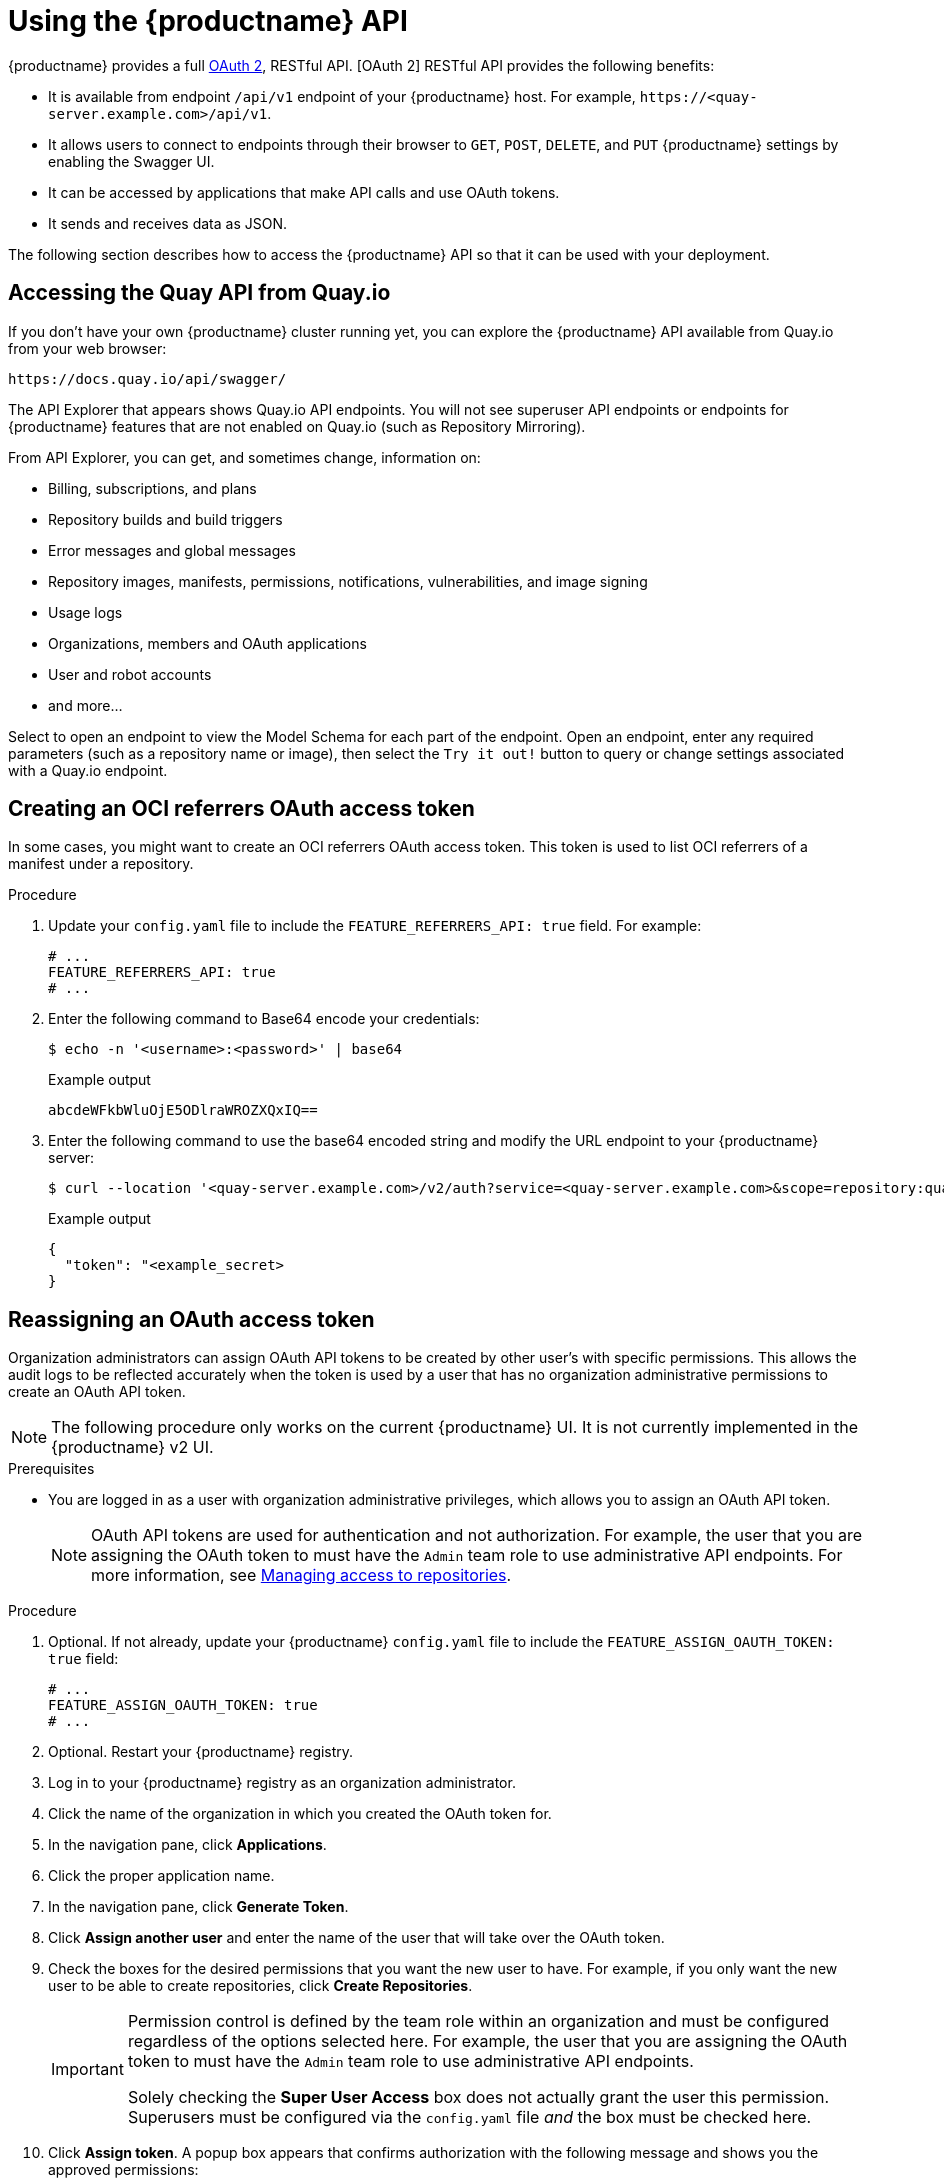 :_content-type: CONCEPT
[id="using-the-api"]
= Using the {productname} API

// Module included in the following assemblies:
//
// <List assemblies here, each on a new line>

{productname} provides a full link:https://oauth.net/2/[OAuth 2], RESTful API. [OAuth 2] RESTful API provides the following benefits:

* It is available from endpoint `/api/v1` endpoint of your {productname} host. For example, `\https://<quay-server.example.com>/api/v1`.

* It allows users to connect to endpoints through their browser to `GET`, `POST`, `DELETE`, and `PUT` {productname} settings by enabling the Swagger UI.

* It can be accessed by applications that make API calls and use OAuth tokens.

* It sends and receives data as JSON. 

The following section describes how to access the {productname} API so that it can be used with your deployment. 

[id="accessing-quay-io-api"]
== Accessing the Quay API from Quay.io
If you don't have your own {productname} cluster running yet,
you can explore the {productname} API available from Quay.io
from your web browser:

```
https://docs.quay.io/api/swagger/
```
The API Explorer that appears shows Quay.io API endpoints.
You will not see superuser API endpoints or endpoints for {productname} features
that are not enabled on Quay.io (such as Repository Mirroring).

From API Explorer, you can get, and sometimes change, information on:

* Billing, subscriptions, and plans
* Repository builds and build triggers
* Error messages and global messages
* Repository images, manifests, permissions, notifications, vulnerabilities, and
image signing
* Usage logs
* Organizations, members and OAuth applications
* User and robot accounts
* and more...

Select to open an endpoint to view the Model Schema for each part
of the endpoint. Open an endpoint, enter any required parameters
(such as a repository name or image), then select the `Try it out!`
button to query or change settings associated with a Quay.io endpoint.


[id="creating-v2-oauth-access-token"]
== Creating an OCI referrers OAuth access token

In some cases, you might want to create an OCI referrers OAuth access token. This token is used to list OCI referrers of a manifest under a repository.

.Procedure

. Update your `config.yaml` file to include the `FEATURE_REFERRERS_API: true` field. For example:
+
[source,yaml]
----
# ...
FEATURE_REFERRERS_API: true
# ...
----

. Enter the following command to Base64 encode your credentials:
+
[source,terminal]
----
$ echo -n '<username>:<password>' | base64
----
+
.Example output
+
[source,terminal]
----
abcdeWFkbWluOjE5ODlraWROZXQxIQ==
----

. Enter the following command to use the base64 encoded string and modify the URL endpoint to your {productname} server:
+
[source,terminal]
----
$ curl --location '<quay-server.example.com>/v2/auth?service=<quay-server.example.com>&scope=repository:quay/listocireferrs:pull,push' --header 'Authorization: Basic <base64_username:password_encode_token>' -k | jq
----
+
.Example output
+
[source,terminal]
----
{
  "token": "<example_secret>
}
----

[id="reassigning-oauth-access-token"]
== Reassigning an OAuth access token

Organization administrators can assign OAuth API tokens to be created by other user's with specific permissions. This allows the audit logs to be reflected accurately when the token is used by a user that has no organization administrative permissions to create an OAuth API token.

[NOTE]
====
The following procedure only works on the current {productname} UI. It is not currently implemented in the {productname} v2 UI.
====

.Prerequisites

* You are logged in as a user with organization administrative privileges, which allows you to assign an OAuth API token.
+
[NOTE]
====
OAuth API tokens are used for authentication and not authorization. For example, the user that you are assigning the OAuth token to must have the `Admin` team role to use administrative API endpoints. For more information, see link:https://docs.redhat.com/en/documentation/red_hat_quay/{producty}/html-single/use_red_hat_quay/index#creating-an-image-repository-via-docker[Managing access to repositories].
====

.Procedure

. Optional. If not already, update your {productname} `config.yaml` file to include the `FEATURE_ASSIGN_OAUTH_TOKEN: true` field:
+
[source,yaml]
----
# ...
FEATURE_ASSIGN_OAUTH_TOKEN: true
# ...
----

. Optional. Restart your {productname} registry.

. Log in to your {productname} registry as an organization administrator.

. Click the name of the organization in which you created the OAuth token for.

. In the navigation pane, click *Applications*.

. Click the proper application name.

. In the navigation pane, click *Generate Token*.

. Click *Assign another user* and enter the name of the user that will take over the OAuth token.

. Check the boxes for the desired permissions that you want the new user to have. For example, if you only want the new user to be able to create repositories, click *Create Repositories*.
+
[IMPORTANT]
====
Permission control is defined by the team role within an organization and must be configured regardless of the options selected here. For example, the user that you are assigning the OAuth token to must have the `Admin` team role to use administrative API endpoints. 

Solely checking the *Super User Access* box does not actually grant the user this permission. Superusers must be configured via the `config.yaml` file _and_ the box must be checked here.
====

. Click *Assign token*. A popup box appears that confirms authorization with the following message and shows you the approved permissions:
+
[source,text]
----
This will prompt user <username> to generate a token with the following permissions:
repo:create
----

. Click *Assign token* in the popup box. You are redirected to a new page that displays the following message:
+
[source,text]
----
Token assigned successfully
----

.Verification

. After reassigning an OAuth token, the assigned user must accept the token to receive the bearer token, which is required to use API endpoints. Request that the assigned user logs into the {productname} registry.

. After they have logged in, they must click their username under *Users and Organizations*.

. In the navigation pane, they must click *External Logins And Applications*.

. Under *Authorized Applications*, they must confirm the application by clicking *Authorize Application*. They are directed to a new page where they must reconfirm by clicking *Authorize Application*.

. They are redirected to a new page that reveals their bearer token. They must save this bearer token, as it cannot be viewed again.

== Accessing your Quay API from a web browser

By enabling Swagger, you can access the API for your own {productname} instance through a web browser.
This URL exposes the {productname} API explorer via the Swagger UI and this URL:

```
https://<yourquayhost>/api/v1/discovery.
```

That way of accessing the API does not include superuser endpoints that are available on
{productname} installations. Here is an example of accessing a {productname} API interface
running on the local system by running the  swagger-ui container image:

```
# export SERVER_HOSTNAME=<yourhostname>
# sudo podman run -p 8888:8080 -e API_URL=https://$SERVER_HOSTNAME:8443/api/v1/discovery docker.io/swaggerapi/swagger-ui
```
With the swagger-ui container running, open your web browser to localhost port 8888 to view
API endpoints via the swagger-ui container.

To avoid errors in the log such as "API calls must be invoked with an X-Requested-With header if called from a browser,"
add the following line to the `config.yaml` on all nodes in the cluster and restart {productname}:

```
BROWSER_API_CALLS_XHR_ONLY: false
```

== Accessing the {productname} API from the command line

You can use the `curl` command to GET, PUT, POST, or DELETE settings via the API
for your {productname} cluster. Replace `<token>` with the OAuth access token you
created earlier to get or change settings in the following examples.

////

=== Get superuser information

```
$ curl -X GET -H "Authorization: Bearer <token_here>" \
    "https://<yourquayhost>/api/v1/superuser/users/"
```

For example:

[source,json]
----
$ curl -X GET -H "Authorization: Bearer mFCdgS7SAIoMcnTsHCGx23vcNsTgziAa4CmmHIsg" http://quay-server:8080/api/v1/superuser/users/ | jq

{
  "users": [
    {
      "kind": "user",
      "name": "quayadmin",
      "username": "quayadmin",
      "email": "quayadmin@example.com",
      "verified": true,
      "avatar": {
        "name": "quayadmin",
        "hash": "357a20e8c56e69d6f9734d23ef9517e8",
        "color": "#5254a3",
        "kind": "user"
      },
      "super_user": true,
      "enabled": true
    }
  ]
}
----

=== Creating a superuser using the API

* Configure a superuser name, as described in the Deploy Quay book:

** Use the configuration editor UI or
** Edit the `config.yaml` file directly, with the option of using the configuration API to validate (and download) the updated configuration bundle


* Create the user account for the superuser name:

** Obtain an authorization token as detailed above, and use `curl` to create the user:
+
```
$ curl -H "Content-Type: application/json"  -H "Authorization: Bearer Fava2kV9C92p1eXnMawBZx9vTqVnksvwNm0ckFKZ" -X POST --data '{
 "username": "quaysuper",
 "email": "quaysuper@example.com"
}'  http://quay-server:8080/api/v1/superuser/users/ | jq
```

** The returned content includes a generated password for the new user account:
+
[source,json]
----
{
  "username": "quaysuper",
  "email": "quaysuper@example.com",
  "password": "EH67NB3Y6PTBED8H0HC6UVHGGGA3ODSE",
  "encrypted_password": "fn37AZAUQH0PTsU+vlO9lS0QxPW9A/boXL4ovZjIFtlUPrBz9i4j9UDOqMjuxQ/0HTfy38goKEpG8zYXVeQh3lOFzuOjSvKic2Vq7xdtQsU="
}
----


Now, when you request the list of users , it will show `quaysuper` as a superuser:


[source,json]
----
$ curl -X GET -H "Authorization: Bearer mFCdgS7SAIoMcnTsHCGx23vcNsTgziAa4CmmHIsg" http://quay-server:8080/api/v1/superuser/users/ | jq

{
  "users": [
  {
      "kind": "user",
      "name": "quayadmin",
      "username": "quayadmin",
      "email": "quayadmin@example.com",
      "verified": true,
      "avatar": {
        "name": "quayadmin",
        "hash": "357a20e8c56e69d6f9734d23ef9517e8",
        "color": "#5254a3",
        "kind": "user"
      },
      "super_user": true,
      "enabled": true
    },
    {
      "kind": "user",
      "name": "quaysuper",
      "username": "quaysuper",
      "email": "quaysuper@example.com",
      "verified": true,
      "avatar": {
        "name": "quaysuper",
        "hash": "c0e0f155afcef68e58a42243b153df08",
        "color": "#969696",
        "kind": "user"
      },
      "super_user": true,
      "enabled": true
    }
  ]
}
----


=== List usage logs

An intrnal API, `/api/v1/superuser/logs`, is available to list the usage logs for the current system. The results are paginated, so in the following example, more than 20 repos were created to show how to use multiple invocations to access the entire result set.

==== Example for pagination

.First invocation
[source,terminal]
----
$ curl -X GET -k -H "Authorization: Bearer qz9NZ2Np1f55CSZ3RVOvxjeUdkzYuCp0pKggABCD" https://example-registry-quay-quay-enterprise.apps.example.com/api/v1/superuser/logs | jq
----

.Initial output
[source,json]
----
{
  "start_time": "Sun, 12 Dec 2021 11:41:55 -0000",
  "end_time": "Tue, 14 Dec 2021 11:41:55 -0000",
  "logs": [
    {
      "kind": "create_repo",
      "metadata": {
        "repo": "t21",
        "namespace": "namespace1"
      },
      "ip": "10.131.0.13",
      "datetime": "Mon, 13 Dec 2021 11:41:16 -0000",
      "performer": {
        "kind": "user",
        "name": "user1",
        "is_robot": false,
        "avatar": {
          "name": "user1",
          "hash": "5d40b245471708144de9760f2f18113d75aa2488ec82e12435b9de34a6565f73",
          "color": "#ad494a",
          "kind": "user"
        }
      },
      "namespace": {
        "kind": "org",
        "name": "namespace1",
        "avatar": {
          "name": "namespace1",
          "hash": "6cf18b5c19217bfc6df0e7d788746ff7e8201a68cba333fca0437e42379b984f",
          "color": "#e377c2",
          "kind": "org"
        }
      }
    },
    {
      "kind": "create_repo",
      "metadata": {
        "repo": "t20",
        "namespace": "namespace1"
      },
      "ip": "10.131.0.13",
      "datetime": "Mon, 13 Dec 2021 11:41:05 -0000",
      "performer": {
        "kind": "user",
        "name": "user1",
        "is_robot": false,
        "avatar": {
          "name": "user1",
          "hash": "5d40b245471708144de9760f2f18113d75aa2488ec82e12435b9de34a6565f73",
          "color": "#ad494a",
          "kind": "user"
        }
      },
      "namespace": {
        "kind": "org",
        "name": "namespace1",
        "avatar": {
          "name": "namespace1",
          "hash": "6cf18b5c19217bfc6df0e7d788746ff7e8201a68cba333fca0437e42379b984f",
          "color": "#e377c2",
          "kind": "org"
        }
      }
    },
...

   {
      "kind": "create_repo",
      "metadata": {
        "repo": "t2",
        "namespace": "namespace1"
      },
      "ip": "10.131.0.13",
      "datetime": "Mon, 13 Dec 2021 11:25:17 -0000",
      "performer": {
        "kind": "user",
        "name": "user1",
        "is_robot": false,
        "avatar": {
          "name": "user1",
          "hash": "5d40b245471708144de9760f2f18113d75aa2488ec82e12435b9de34a6565f73",
          "color": "#ad494a",
          "kind": "user"
        }
      },
      "namespace": {
        "kind": "org",
        "name": "namespace1",
        "avatar": {
          "name": "namespace1",
          "hash": "6cf18b5c19217bfc6df0e7d788746ff7e8201a68cba333fca0437e42379b984f",
          "color": "#e377c2",
          "kind": "org"
        }
      }
    }
  ],
  "next_page": "gAAAAABhtzGDsH38x7pjWhD8MJq1_2FAgqUw2X9S2LoCLNPH65QJqB4XAU2qAxYb6QqtlcWj9eI6DUiMN_q3e3I0agCvB2VPQ8rY75WeaiUzM3rQlMc4i6ElR78t8oUxVfNp1RMPIRQYYZyXP9h6E8LZZhqTMs0S-SedaQJ3kVFtkxZqJwHVjgt23Ts2DonVoYwtKgI3bCC5"
}

----



.Second invocation using next_page
[source,terminal]
----
$ curl -X GET -k -H "Authorization: Bearer qz9NZ2Np1f55CSZ3RVOvxjeUdkzYuCp0pKggABCD" https://example-registry-quay-quay-enterprise.apps.example.com/api/v1/superuser/logs?next_page=gAAAAABhtzGDsH38x7pjWhD8MJq1_2FAgqUw2X9S2LoCLNPH65QJqB4XAU2qAxYb6QqtlcWj9eI6DUiMN_q3e3I0agCvB2VPQ8rY75WeaiUzM3rQlMc4i6ElR78t8oUxVfNp1RMPIRQYYZyXP9h6E8LZZhqTMs0S-SedaQJ3kVFtkxZqJwHVjgt23Ts2DonVoYwtKgI3bCC5 | jq
----

.Output from second invocation
[source,json]
----
{
  "start_time": "Sun, 12 Dec 2021 11:42:46 -0000",
  "end_time": "Tue, 14 Dec 2021 11:42:46 -0000",
  "logs": [
    {
      "kind": "create_repo",
      "metadata": {
        "repo": "t1",
        "namespace": "namespace1"
      },
      "ip": "10.131.0.13",
      "datetime": "Mon, 13 Dec 2021 11:25:07 -0000",
      "performer": {
        "kind": "user",
        "name": "user1",
        "is_robot": false,
        "avatar": {
          "name": "user1",
          "hash": "5d40b245471708144de9760f2f18113d75aa2488ec82e12435b9de34a6565f73",
          "color": "#ad494a",
          "kind": "user"
        }
      },
      "namespace": {
        "kind": "org",
        "name": "namespace1",
        "avatar": {
          "name": "namespace1",
          "hash": "6cf18b5c19217bfc6df0e7d788746ff7e8201a68cba333fca0437e42379b984f",
          "color": "#e377c2",
          "kind": "org"
        }
      }
    },
    ...
  ]
}
----








=== Directory synchronization

To enable directory synchronization for the team `newteam` in organization `testadminorg`, where the corresponding group name in LDAP is `ldapgroup`:

```
$ curl -X POST -H "Authorization: Bearer 9rJYBR3v3pXcj5XqIA2XX6Thkwk4gld4TCYLLWDF" \
       -H "Content-type: application/json" \
       -d '{"group_dn": "cn=ldapgroup,ou=Users"}' \
       http://quay1-server:8080/api/v1/organization/testadminorg/team/newteam/syncing


```


To disable synchronization for the same team:

```
$ curl -X DELETE -H "Authorization: Bearer 9rJYBR3v3pXcj5XqIA2XX6Thkwk4gld4TCYLLWDF" \
       http://quay1-server:8080/api/v1/organization/testadminorg/team/newteam/syncing
```

=== Create a repository build via API

In order to build a repository from the specified input and tag the build with custom tags, users can use requestRepoBuild endpoint. It takes the following data:

```
{
"docker_tags": [
   "string"
],
"pull_robot": "string",
"subdirectory": "string",
"archive_url": "string"
}
```

The `archive_url` parameter should point to a `tar` or `zip` archive that includes the Dockerfile
and other required files for the build.
The `file_id` parameter was apart of our older build system.
It cannot be used anymore. If Dockerfile is in a sub-directory it needs to be specified as well.

The archive should be publicly accessible. OAuth app should have "Administer Organization" scope
because only organization admins have access to the robots' account tokens.
Otherwise, someone could get robot permissions by simply granting a build access to a robot
(without having access themselves), and use it to grab the image contents.
In case of errors, check the json block returned and ensure the archive location, pull robot,
and other parameters are being passed correctly. Click "Download logs" on the top-right of the
individual build's page to check the logs for more verbose messaging.

=== Create an org robot

```
$ curl -X PUT https://quay.io/api/v1/organization/{orgname}/robots/{robot shortname} \
   -H 'Authorization: Bearer <token>''
```

=== Trigger a build

```
$ curl -X POST https://quay.io/api/v1/repository/YOURORGNAME/YOURREPONAME/build/ \
   -H 'Authorization: Bearer <token>'
```

Python with requests

```
import requests
r = requests.post('https://quay.io/api/v1/repository/example/example/image', headers={'content-type': 'application/json', 'Authorization': 'Bearer <redacted>'}, data={[<request-body-contents>})
print(r.text)
```

=== Create a private repository

```
$ curl -X POST https://quay.io/api/v1/repository \
    -H 'Authorization: Bearer {token}' \
    -H 'Content-Type: application/json' \
    -d '{"namespace":"yournamespace", "repository":"yourreponame",
    "description":"descriptionofyourrepo", "visibility": "private"}' | jq
```

[id="api-create-mirrored-repo"]
=== Create a mirrored repository

.Minimal configuration
[source,terminal]
----
curl -X POST
  -H "Authorization: Bearer ${bearer_token}"
  -H "Content-Type: application/json"
  --data '{"external_reference": "quay.io/minio/mc", "external_registry_username": "", "sync_interval": 600, "sync_start_date": "2021-08-06T11:11:39Z", "root_rule": {"rule_kind": "tag_glob_csv", "rule_value": [ "latest" ]}, "robot_username": "orga+robot"}' https://${quay_registry}/api/v1/repository/${orga}/${repo}/mirror | jq
----

.Extended configuration
[source,terminal]
----
$ curl -X POST
  -H "Authorization: Bearer ${bearer_token}"
  -H "Content-Type: application/json"
  --data '{"is_enabled": true, "external_reference": "quay.io/minio/mc", "external_registry_username": "username", "external_registry_password": "password", "external_registry_config": {"unsigned_images":true, "verify_tls": false, "proxy": {"http_proxy": "http://proxy.tld", "https_proxy": "https://proxy.tld", "no_proxy": "domain"}}, "sync_interval": 600, "sync_start_date": "2021-08-06T11:11:39Z", "root_rule": {"rule_kind": "tag_glob_csv", "rule_value": [ "*" ]}, "robot_username": "orga+robot"}' https://${quay_registry}/api/v1/repository/${orga}/${repo}/mirror | jq
----
////